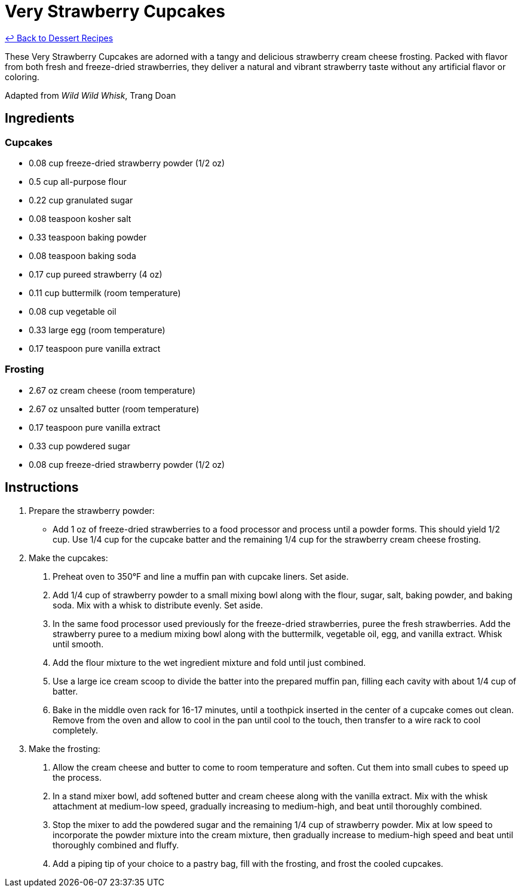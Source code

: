 = Very Strawberry Cupcakes

link:./README.me[&larrhk; Back to Dessert Recipes]

These Very Strawberry Cupcakes are adorned with a tangy and delicious strawberry cream cheese frosting. Packed with flavor from both fresh and freeze-dried strawberries, they deliver a natural and vibrant strawberry taste without any artificial flavor or coloring.

Adapted from _Wild Wild Whisk_, Trang Doan

== Ingredients

=== Cupcakes
* 0.08 cup freeze-dried strawberry powder (1/2 oz)
* 0.5 cup all-purpose flour
* 0.22 cup granulated sugar
* 0.08 teaspoon kosher salt
* 0.33 teaspoon baking powder
* 0.08 teaspoon baking soda
* 0.17 cup pureed strawberry (4 oz)
* 0.11 cup buttermilk (room temperature)
* 0.08 cup vegetable oil
* 0.33 large egg (room temperature)
* 0.17 teaspoon pure vanilla extract

=== Frosting
* 2.67 oz cream cheese (room temperature)
* 2.67 oz unsalted butter (room temperature)
* 0.17 teaspoon pure vanilla extract
* 0.33 cup powdered sugar
* 0.08 cup freeze-dried strawberry powder (1/2 oz)

== Instructions

. Prepare the strawberry powder:
  * Add 1 oz of freeze-dried strawberries to a food processor and process until a powder forms. This should yield 1/2 cup. Use 1/4 cup for the cupcake batter and the remaining 1/4 cup for the strawberry cream cheese frosting.

. Make the cupcakes:
  1. Preheat oven to 350°F and line a muffin pan with cupcake liners. Set aside.
  2. Add 1/4 cup of strawberry powder to a small mixing bowl along with the flour, sugar, salt, baking powder, and baking soda. Mix with a whisk to distribute evenly. Set aside.
  3. In the same food processor used previously for the freeze-dried strawberries, puree the fresh strawberries. Add the strawberry puree to a medium mixing bowl along with the buttermilk, vegetable oil, egg, and vanilla extract. Whisk until smooth.
  4. Add the flour mixture to the wet ingredient mixture and fold until just combined.
  5. Use a large ice cream scoop to divide the batter into the prepared muffin pan, filling each cavity with about 1/4 cup of batter.
  6. Bake in the middle oven rack for 16-17 minutes, until a toothpick inserted in the center of a cupcake comes out clean. Remove from the oven and allow to cool in the pan until cool to the touch, then transfer to a wire rack to cool completely.

. Make the frosting:
  1. Allow the cream cheese and butter to come to room temperature and soften. Cut them into small cubes to speed up the process.
  2. In a stand mixer bowl, add softened butter and cream cheese along with the vanilla extract. Mix with the whisk attachment at medium-low speed, gradually increasing to medium-high, and beat until thoroughly combined.
  3. Stop the mixer to add the powdered sugar and the remaining 1/4 cup of strawberry powder. Mix at low speed to incorporate the powder mixture into the cream mixture, then gradually increase to medium-high speed and beat until thoroughly combined and fluffy.
  4. Add a piping tip of your choice to a pastry bag, fill with the frosting, and frost the cooled cupcakes.
